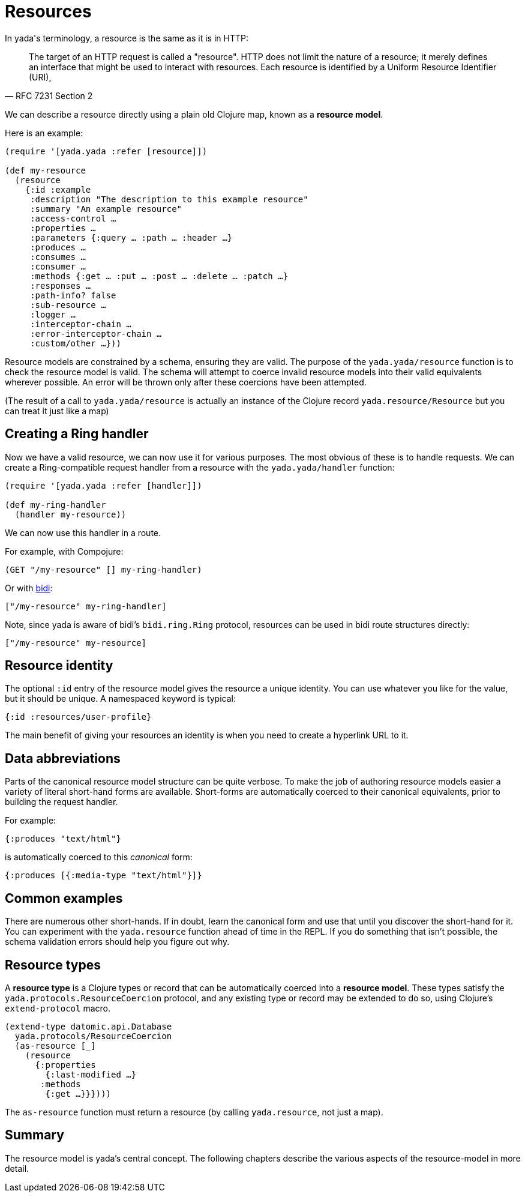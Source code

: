 [[resources]]
= Resources

In [yada]#yada#'s terminology, a resource is the same as it is in HTTP:

[quote,'RFC 7231 Section 2']
--
The target of an HTTP request is called a "resource".  HTTP does not limit the nature of a resource; it merely defines an interface that might be used to interact with resources.  Each resource is  identified by a Uniform Resource Identifier (URI),
--

We can describe a resource directly using a plain old Clojure map, known as a *resource model*.

Here is an example:

[source,clojure]
----
(require '[yada.yada :refer [resource]])

(def my-resource
  (resource
    {:id :example
     :description "The description to this example resource"
     :summary "An example resource"
     :access-control …
     :properties …
     :parameters {:query … :path … :header …}
     :produces …
     :consumes …
     :consumer …
     :methods {:get … :put … :post … :delete … :patch …}
     :responses …
     :path-info? false
     :sub-resource …
     :logger …
     :interceptor-chain …
     :error-interceptor-chain …
     :custom/other …}))
----

Resource models are constrained by a schema, ensuring they are valid. The purpose of the `yada.yada/resource` function is to check the resource model is valid. The schema will attempt to coerce invalid resource models into their valid equivalents wherever possible. An error will be thrown only after these coercions have been attempted.

(The result of a call to `yada.yada/resource` is actually an instance of the Clojure record `yada.resource/Resource` but you can treat it just like a map)

== Creating a Ring handler

Now we have a valid resource, we can now use it for various purposes. The most obvious of these is to handle requests. We can create a Ring-compatible request handler from a resource with the `yada.yada/handler` function:

[source,clojure]
----
(require '[yada.yada :refer [handler]])

(def my-ring-handler
  (handler my-resource))
----

We can now use this handler in a route.

For example, with Compojure:

[source,clojure]
----
(GET "/my-resource" [] my-ring-handler)
----

Or with link:https://github.com/juxt/bidi[bidi]:

[source,clojure]
----
["/my-resource" my-ring-handler]
----

Note, since [yada]#yada# is aware of bidi's `bidi.ring.Ring` protocol, resources can be used in bidi route structures directly:

[source,clojure]
----
["/my-resource" my-resource]
----

== Resource identity

The optional `:id` entry of the resource model gives the resource a unique identity. You can use whatever you like for the value, but it should be unique. A namespaced keyword is typical:

[source,clojure]
----
{:id :resources/user-profile}
----

The main benefit of giving your resources an identity is when you need to create a hyperlink URL to it.



[[data-abbreviations]]
== Data abbreviations

Parts of the canonical resource model structure can be quite verbose. To
make the job of authoring resource models easier a variety of literal
short-hand forms are available. Short-forms are automatically coerced to
their canonical equivalents, prior to building the request handler.

For example:

[source,clojure]
----
{:produces "text/html"}
----

is automatically coerced to this _canonical_ form:

[source,clojure]
----
{:produces [{:media-type "text/html"}]}
----

[[common-examples]]
== Common examples

There are numerous other short-hands. If in doubt, learn the canonical
form and use that until you discover the short-hand for it. You can
experiment with the `yada.resource` function ahead of time in the REPL.
If you do something that isn't possible, the schema validation errors
should help you figure out why.

[insert table of common coercions here]

[[resource-types]]
== Resource types

A *resource type* is a Clojure types or record that can be automatically
coerced into a **resource model**. These types satisfy the
`yada.protocols.ResourceCoercion` protocol, and any existing type or
record may be extended to do so, using Clojure's `extend-protocol`
macro.

[source,clojure]
----
(extend-type datomic.api.Database
  yada.protocols/ResourceCoercion
  (as-resource [_]
    (resource
      {:properties
        {:last-modified …}
       :methods
        {:get …}}})))
----

The `as-resource` function must return a resource (by calling
`yada.resource`, not just a map).

[[summary]]
== Summary

The resource model is yada's central concept. The following chapters
describe the various aspects of the resource-model in more detail.

